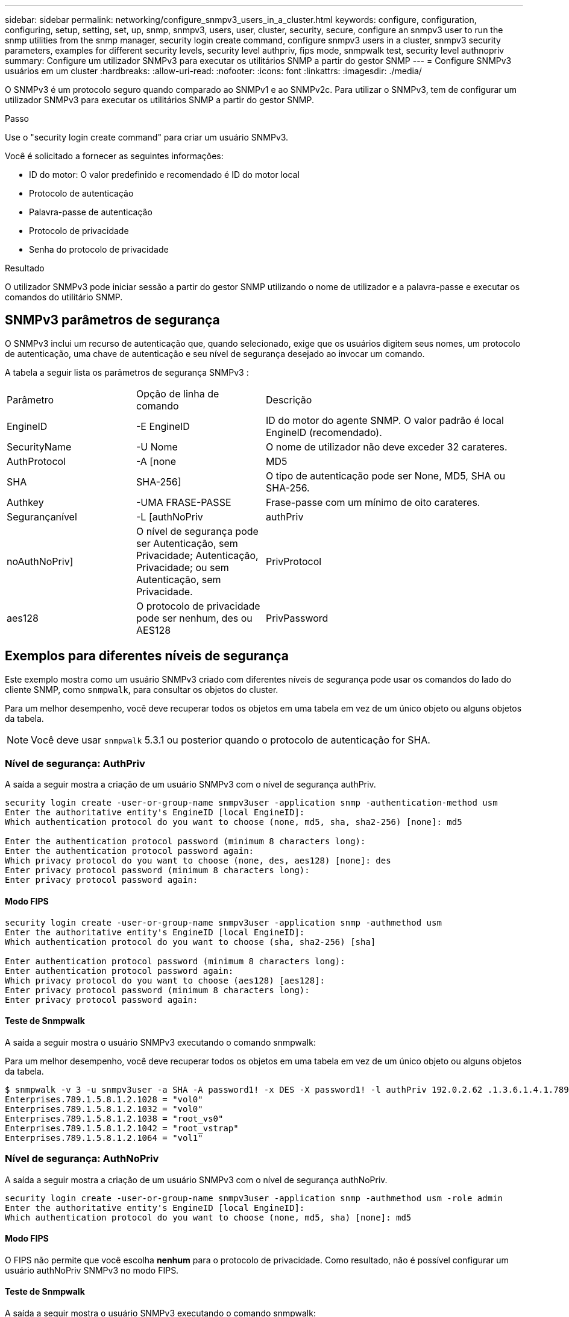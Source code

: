 ---
sidebar: sidebar 
permalink: networking/configure_snmpv3_users_in_a_cluster.html 
keywords: configure, configuration, configuring, setup, setting, set, up, snmp, snmpv3, users, user, cluster, security, secure, configure an snmpv3 user to run the snmp utilities from the snmp manager, security login create command, configure snmpv3 users in a cluster, snmpv3 security parameters, examples for different security levels, security level authpriv, fips mode, snmpwalk test, security level authnopriv 
summary: Configure um utilizador SNMPv3 para executar os utilitários SNMP a partir do gestor SNMP 
---
= Configure SNMPv3 usuários em um cluster
:hardbreaks:
:allow-uri-read: 
:nofooter: 
:icons: font
:linkattrs: 
:imagesdir: ./media/


[role="lead"]
O SNMPv3 é um protocolo seguro quando comparado ao SNMPv1 e ao SNMPv2c. Para utilizar o SNMPv3, tem de configurar um utilizador SNMPv3 para executar os utilitários SNMP a partir do gestor SNMP.

.Passo
Use o "security login create command" para criar um usuário SNMPv3.

Você é solicitado a fornecer as seguintes informações:

* ID do motor: O valor predefinido e recomendado é ID do motor local
* Protocolo de autenticação
* Palavra-passe de autenticação
* Protocolo de privacidade
* Senha do protocolo de privacidade


.Resultado
O utilizador SNMPv3 pode iniciar sessão a partir do gestor SNMP utilizando o nome de utilizador e a palavra-passe e executar os comandos do utilitário SNMP.



== SNMPv3 parâmetros de segurança

O SNMPv3 inclui um recurso de autenticação que, quando selecionado, exige que os usuários digitem seus nomes, um protocolo de autenticação, uma chave de autenticação e seu nível de segurança desejado ao invocar um comando.

A tabela a seguir lista os parâmetros de segurança SNMPv3 :

[cols="25,25,50"]
|===


| Parâmetro | Opção de linha de comando | Descrição 


 a| 
EngineID
 a| 
-E EngineID
 a| 
ID do motor do agente SNMP. O valor padrão é local EngineID (recomendado).



 a| 
SecurityName
 a| 
-U Nome
 a| 
O nome de utilizador não deve exceder 32 carateres.



 a| 
AuthProtocol
 a| 
-A [none | MD5 | SHA | SHA-256]
 a| 
O tipo de autenticação pode ser None, MD5, SHA ou SHA-256.



 a| 
Authkey
 a| 
-UMA FRASE-PASSE
 a| 
Frase-passe com um mínimo de oito carateres.



 a| 
Segurançanível
 a| 
-L [authNoPriv | authPriv | noAuthNoPriv]
 a| 
O nível de segurança pode ser Autenticação, sem Privacidade; Autenticação, Privacidade; ou sem Autenticação, sem Privacidade.



 a| 
PrivProtocol
 a| 
aes128
 a| 
O protocolo de privacidade pode ser nenhum, des ou AES128



 a| 
PrivPassword
 a| 
-X senha
 a| 
Senha com um mínimo de oito carateres.

|===


== Exemplos para diferentes níveis de segurança

Este exemplo mostra como um usuário SNMPv3 criado com diferentes níveis de segurança pode usar os comandos do lado do cliente SNMP, como `snmpwalk`, para consultar os objetos do cluster.

Para um melhor desempenho, você deve recuperar todos os objetos em uma tabela em vez de um único objeto ou alguns objetos da tabela.


NOTE: Você deve usar `snmpwalk` 5.3.1 ou posterior quando o protocolo de autenticação for SHA.



=== Nível de segurança: AuthPriv

A saída a seguir mostra a criação de um usuário SNMPv3 com o nível de segurança authPriv.

....
security login create -user-or-group-name snmpv3user -application snmp -authentication-method usm
Enter the authoritative entity's EngineID [local EngineID]:
Which authentication protocol do you want to choose (none, md5, sha, sha2-256) [none]: md5

Enter the authentication protocol password (minimum 8 characters long):
Enter the authentication protocol password again:
Which privacy protocol do you want to choose (none, des, aes128) [none]: des
Enter privacy protocol password (minimum 8 characters long):
Enter privacy protocol password again:
....


==== Modo FIPS

....
security login create -user-or-group-name snmpv3user -application snmp -authmethod usm
Enter the authoritative entity's EngineID [local EngineID]:
Which authentication protocol do you want to choose (sha, sha2-256) [sha]

Enter authentication protocol password (minimum 8 characters long):
Enter authentication protocol password again:
Which privacy protocol do you want to choose (aes128) [aes128]:
Enter privacy protocol password (minimum 8 characters long):
Enter privacy protocol password again:
....


==== Teste de Snmpwalk

A saída a seguir mostra o usuário SNMPv3 executando o comando snmpwalk:

Para um melhor desempenho, você deve recuperar todos os objetos em uma tabela em vez de um único objeto ou alguns objetos da tabela.

....
$ snmpwalk -v 3 -u snmpv3user -a SHA -A password1! -x DES -X password1! -l authPriv 192.0.2.62 .1.3.6.1.4.1.789.1.5.8.1.2
Enterprises.789.1.5.8.1.2.1028 = "vol0"
Enterprises.789.1.5.8.1.2.1032 = "vol0"
Enterprises.789.1.5.8.1.2.1038 = "root_vs0"
Enterprises.789.1.5.8.1.2.1042 = "root_vstrap"
Enterprises.789.1.5.8.1.2.1064 = "vol1"
....


=== Nível de segurança: AuthNoPriv

A saída a seguir mostra a criação de um usuário SNMPv3 com o nível de segurança authNoPriv.

....
security login create -user-or-group-name snmpv3user -application snmp -authmethod usm -role admin
Enter the authoritative entity's EngineID [local EngineID]:
Which authentication protocol do you want to choose (none, md5, sha) [none]: md5
....


==== Modo FIPS

O FIPS não permite que você escolha *nenhum* para o protocolo de privacidade. Como resultado, não é possível configurar um usuário authNoPriv SNMPv3 no modo FIPS.



==== Teste de Snmpwalk

A saída a seguir mostra o usuário SNMPv3 executando o comando snmpwalk:

Para um melhor desempenho, você deve recuperar todos os objetos em uma tabela em vez de um único objeto ou alguns objetos da tabela.

....
$ snmpwalk -v 3 -u snmpv3user1 -a MD5 -A password1!  -l authNoPriv 192.0.2.62 .1.3.6.1.4.1.789.1.5.8.1.2
Enterprises.789.1.5.8.1.2.1028 = "vol0"
Enterprises.789.1.5.8.1.2.1032 = "vol0"
Enterprises.789.1.5.8.1.2.1038 = "root_vs0"
Enterprises.789.1.5.8.1.2.1042 = "root_vstrap"
Enterprises.789.1.5.8.1.2.1064 = "vol1"
....


=== Nível de segurança: NoAuthNoPriv

A saída a seguir mostra a criação de um usuário SNMPv3 com o nível de segurança noAuthNoPriv.

....
security login create -user-or-group-name snmpv3user -application snmp -authmethod usm -role admin
Enter the authoritative entity's EngineID [local EngineID]:
Which authentication protocol do you want to choose (none, md5, sha) [none]: none
....


==== Modo FIPS

O FIPS não permite que você escolha *nenhum* para o protocolo de privacidade.



==== Teste de Snmpwalk

A saída a seguir mostra o usuário SNMPv3 executando o comando snmpwalk:

Para um melhor desempenho, você deve recuperar todos os objetos em uma tabela em vez de um único objeto ou alguns objetos da tabela.

....
$ snmpwalk -v 3 -u snmpv3user2 -l noAuthNoPriv 192.0.2.62 .1.3.6.1.4.1.789.1.5.8.1.2
Enterprises.789.1.5.8.1.2.1028 = "vol0"
Enterprises.789.1.5.8.1.2.1032 = "vol0"
Enterprises.789.1.5.8.1.2.1038 = "root_vs0"
Enterprises.789.1.5.8.1.2.1042 = "root_vstrap"
Enterprises.789.1.5.8.1.2.1064 = "vol1"
....